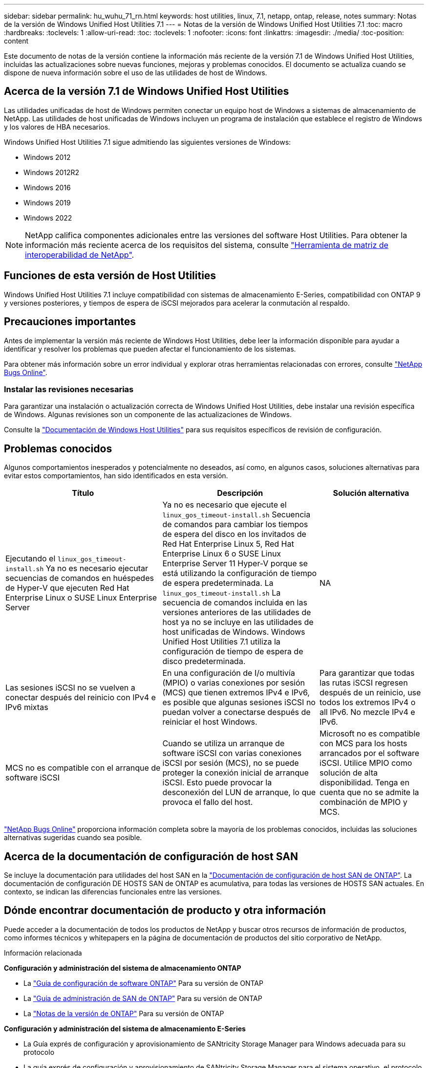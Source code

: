 ---
sidebar: sidebar 
permalink: hu_wuhu_71_rn.html 
keywords: host utilities, linux, 7.1, netapp, ontap, release, notes 
summary: Notas de la versión de Windows Unified Host Utilities 7.1 
---
= Notas de la versión de Windows Unified Host Utilities 7.1
:toc: macro
:hardbreaks:
:toclevels: 1
:allow-uri-read: 
:toc: 
:toclevels: 1
:nofooter: 
:icons: font
:linkattrs: 
:imagesdir: ./media/
:toc-position: content


Este documento de notas de la versión contiene la información más reciente de la versión 7.1 de Windows Unified Host Utilities, incluidas las actualizaciones sobre nuevas funciones, mejoras y problemas conocidos. El documento se actualiza cuando se dispone de nueva información sobre el uso de las utilidades de host de Windows.



== Acerca de la versión 7.1 de Windows Unified Host Utilities

Las utilidades unificadas de host de Windows permiten conectar un equipo host de Windows a sistemas de almacenamiento de NetApp. Las utilidades de host unificadas de Windows incluyen un programa de instalación que establece el registro de Windows y los valores de HBA necesarios.

Windows Unified Host Utilities 7.1 sigue admitiendo las siguientes versiones de Windows:

* Windows 2012
* Windows 2012R2
* Windows 2016
* Windows 2019
* Windows 2022



NOTE: NetApp califica componentes adicionales entre las versiones del software Host Utilities. Para obtener la información más reciente acerca de los requisitos del sistema, consulte link:https://mysupport.netapp.com/matrix/imt.jsp?components=65623;64703;&solution=1&isHWU&src=IMT["Herramienta de matriz de interoperabilidad de NetApp"^].



== Funciones de esta versión de Host Utilities

Windows Unified Host Utilities 7.1 incluye compatibilidad con sistemas de almacenamiento E-Series, compatibilidad con ONTAP 9 y versiones posteriores, y tiempos de espera de iSCSI mejorados para acelerar la conmutación al respaldo.



== Precauciones importantes

Antes de implementar la versión más reciente de Windows Host Utilities, debe leer la información disponible para ayudar a identificar y resolver los problemas que pueden afectar el funcionamiento de los sistemas.

Para obtener más información sobre un error individual y explorar otras herramientas relacionadas con errores, consulte link:https://mysupport.netapp.com/site/bugs-online/product["NetApp Bugs Online"^].



=== Instalar las revisiones necesarias

Para garantizar una instalación o actualización correcta de Windows Unified Host Utilities, debe instalar una revisión específica de Windows. Algunas revisiones son un componente de las actualizaciones de Windows.

Consulte la link:https://docs.netapp.com/us-en/ontap-sanhost/hu_wuhu_71.html["Documentación de Windows Host Utilities"] para sus requisitos específicos de revisión de configuración.



== Problemas conocidos

Algunos comportamientos inesperados y potencialmente no deseados, así como, en algunos casos, soluciones alternativas para evitar estos comportamientos, han sido identificados en esta versión.

[cols="30, 30, 20"]
|===
| Título | Descripción | Solución alternativa 


| Ejecutando el `linux_gos_timeout-install.sh` Ya no es necesario ejecutar secuencias de comandos en huéspedes de Hyper-V que ejecuten Red Hat Enterprise Linux o SUSE Linux Enterprise Server | Ya no es necesario que ejecute el `linux_gos_timeout-install.sh` Secuencia de comandos para cambiar los tiempos de espera del disco en los invitados de Red Hat Enterprise Linux 5, Red Hat Enterprise Linux 6 o SUSE Linux Enterprise Server 11 Hyper-V porque se está utilizando la configuración de tiempo de espera predeterminada. La `linux_gos_timeout-install.sh` La secuencia de comandos incluida en las versiones anteriores de las utilidades de host ya no se incluye en las utilidades de host unificadas de Windows. Windows Unified Host Utilities 7.1 utiliza la configuración de tiempo de espera de disco predeterminada. | NA 


| Las sesiones iSCSI no se vuelven a conectar después del reinicio con IPv4 e IPv6 mixtas | En una configuración de I/o multivía (MPIO) o varias conexiones por sesión (MCS) que tienen extremos IPv4 e IPv6, es posible que algunas sesiones iSCSI no puedan volver a conectarse después de reiniciar el host Windows. | Para garantizar que todas las rutas iSCSI regresen después de un reinicio, use todos los extremos IPv4 o all IPv6. No mezcle IPv4 e IPv6. 


| MCS no es compatible con el arranque de software iSCSI | Cuando se utiliza un arranque de software iSCSI con varias conexiones iSCSI por sesión (MCS), no se puede proteger la conexión inicial de arranque iSCSI. Esto puede provocar la desconexión del LUN de arranque, lo que provoca el fallo del host. | Microsoft no es compatible con MCS para los hosts arrancados por el software iSCSI. Utilice MPIO como solución de alta disponibilidad. Tenga en cuenta que no se admite la combinación de MPIO y MCS. 
|===
link:https://mysupport.netapp.com/site/bugs-online/product["NetApp Bugs Online"^] proporciona información completa sobre la mayoría de los problemas conocidos, incluidas las soluciones alternativas sugeridas cuando sea posible.



== Acerca de la documentación de configuración de host SAN

Se incluye la documentación para utilidades del host SAN en la link:https://docs.netapp.com/us-en/ontap-sanhost/index.html["Documentación de configuración de host SAN de ONTAP"]. La documentación de configuración DE HOSTS SAN de ONTAP es acumulativa, para todas las versiones de HOSTS SAN actuales. En contexto, se indican las diferencias funcionales entre las versiones.



== Dónde encontrar documentación de producto y otra información

Puede acceder a la documentación de todos los productos de NetApp y buscar otros recursos de información de productos, como informes técnicos y whitepapers en la página de documentación de productos del sitio corporativo de NetApp.

.Información relacionada
*Configuración y administración del sistema de almacenamiento ONTAP*

* La link:https://docs.netapp.com/us-en/ontap/setup-upgrade/index.html["Guía de configuración de software ONTAP"^] Para su versión de ONTAP
* La link:https://docs.netapp.com/us-en/ontap/san-management/index.html["Guía de administración de SAN de ONTAP"^] Para su versión de ONTAP
* La link:https://library.netapp.com/ecm/ecm_download_file/ECMLP2492508["Notas de la versión de ONTAP"^] Para su versión de ONTAP


*Configuración y administración del sistema de almacenamiento E-Series*

* La Guía exprés de configuración y aprovisionamiento de SANtricity Storage Manager para Windows adecuada para su protocolo
* La guía exprés de configuración y aprovisionamiento de SANtricity Storage Manager para el sistema operativo, el protocolo y la versión de SANtricity.
* La referencia de instalación del software de Administrador de almacenamiento de SANtricity específica para su versión de SANtricity.
* La Guía del controlador multivía de SANtricity Storage Manager específica para su versión de SANtricity.
* Las notas de la versión de SANtricity Storage Manager para su versión de SANtricity.


Consulte link:https://docs.netapp.com/us-en/e-series/getting-started/index.html["Documentación de E-Series"^] Para encontrar documentación relacionada de SANtricity.
